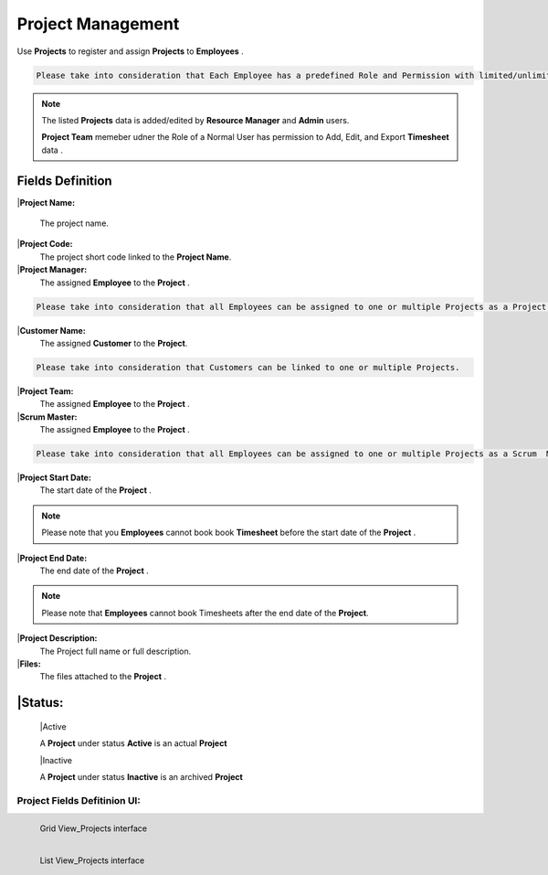 Project Management
===================================

Use **Projects** to register and assign **Projects** to **Employees** .

.. code-block:: console

   Please take into consideration that Each Employee has a predefined Role and Permission with limited/unlimited CRUD actions to perform on Projects data. 

.. note::
    
   The listed **Projects** data is added/edited by **Resource Manager** and **Admin** users.

   **Project Team** memeber udner the Role of a Normal User has permission to Add, Edit, and Export **Timesheet** data .

Fields Definition
-------------------

|**Project Name:**

  The project name.

|**Project Code:**
    The project short code linked to the **Project Name**.

|**Project Manager:**
    The assigned **Employee** to the **Project** .

.. code-block:: console

   Please take into consideration that all Employees can be assigned to one or multiple Projects as a Project Manager.

|**Customer Name:**
     The assigned **Customer** to the **Project**.

.. code-block:: console

   Please take into consideration that Customers can be linked to one or multiple Projects.

|**Project Team:**
     The assigned **Employee** to the **Project** .

|**Scrum Master:**
     The assigned **Employee** to the **Project** .

.. code-block:: console

   Please take into consideration that all Employees can be assigned to one or multiple Projects as a Scrum  Manager.


|**Project Start Date:**
     The start date of the **Project** . 

.. note::
    
   Please note that you **Employees** cannot book book **Timesheet** before the start date of the **Project** .

|**Project End Date:**
     The end date of the **Project** . 

.. note::
    
   Please note that **Employees** cannot book Timesheets after the end date of the **Project**.

|**Project Description:**
     The Project full name or full description.

|**Files:**
     The files attached to the **Project** . 

|**Status:**
----------------

      |Active

      A **Project** under status **Active** is an actual **Project**

      |Inactive

      A **Project** under status **Inactive** is an archived **Project**

Project Fields Defitinion UI:
___________________________________

.. figure:: _static/image/gridviewproject.png
   :align: left

   Grid View_Projects interface

.. figure:: _static/image/listviewprojects.png
   :align: left

   List View_Projects interface



